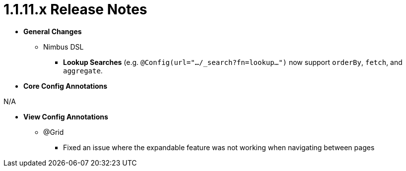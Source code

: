 [[appendix-release-notes-1.1.11.x]]
= 1.1.11.x Release Notes

* **General Changes**
** Nimbus DSL
*** **Lookup Searches** (e.g. `@Config(url=".../_search?fn=lookup...")` now support `orderBy`, `fetch`, and `aggregate`.

* **Core Config Annotations**

N/A

* **View Config Annotations**
** @Grid
*** Fixed an issue where the expandable feature was not working when navigating between pages
